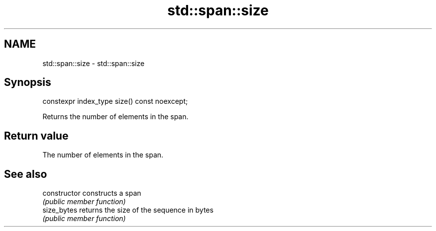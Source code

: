.TH std::span::size 3 "2020.11.17" "http://cppreference.com" "C++ Standard Libary"
.SH NAME
std::span::size \- std::span::size

.SH Synopsis
   constexpr index_type size() const noexcept;

   Returns the number of elements in the span.

.SH Return value

   The number of elements in the span.

.SH See also

   constructor   constructs a span
                 \fI(public member function)\fP 
   size_bytes    returns the size of the sequence in bytes
                 \fI(public member function)\fP 
